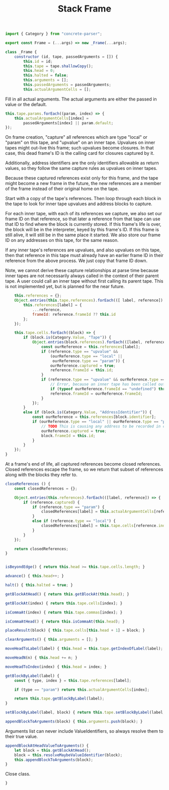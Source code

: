 #+TITLE: Stack Frame
#+PROPERTY: header-args    :comments both :tangle ../src/Frame.js

#+begin_src js
import { Category } from "concrete-parser";
#+end_src

#+begin_src js
export const Frame = (...args) => new _Frame(...args);

class _Frame {
    constructor (id, tape, passedArguments = []) {
        this.id = id;
        this.tape = tape.shallowCopy();
        this.head = 0;
        this.halted = false;
        this.arguments = [];
        this.passedArguments = passedArguments;
        this.actualArgumentCells = [];
#+end_src

Fill in all actual arguments. The actual arguments are either the passed in value or the default.

#+begin_src js
        this.tape.params.forEach((param, index) => {
            this.actualArgumentCells[index] =
                passedArguments[index] || param.default;
        });
#+end_src

On frame creation, "capture" all references which are type "local" or "param" on this tape, and "upvalue" on an inner tape. Upvalues on inner tapes might out-live this frame; such upvalues become closures. In that case, this dead frame's ID is the calling card for closures captured by it.

Additionally, address identifiers are the only identifiers allowable as return values, so they follow the same capture rules as upvalues on inner tapes.

Because these captured references exist only for this frame, and the tape might become a new frame in the future, the new references are a member of the frame instead of their original home on the tape.

Start with a copy of the tape's references. Then loop through each block in the tape to look for inner tape upvalues and address blocks to capture.

For each inner tape, with each of its references we capture, we also set our frame ID on that reference, so that later a reference from that tape can use that ID to find where the block is currently stored. If this frame's life is over, the block will be in the interpreter, keyed by this frame's ID. If this frame is still alive, it will still be in the same place it started. We also store our frame ID on any addresses on this tape, for the same reason.

If any inner tape's references are upvalues, and also upvalues on this tape, then that reference in this tape must already have an earlier frame ID in their reference from the above process. We just copy that frame ID down. 

Note, we cannot derive these capture relationships at parse time because inner tapes are not necessarily always called in the context of their parent tape. A user could call an inner tape without first calling its parent tape. This is not implemented yet, but is planned for the near future.

#+begin_src js
        this.references = {};
        Object.entries(this.tape.references).forEach(([ label, reference]) => {
            this.references[label] = {
                ...reference,
                frameId: reference.frameId ?? this.id
            };
        });

        this.tape.cells.forEach((block) => {
            if (block.is(Category.Value, "Tape")) {
                Object.entries(block.references).forEach(([label, reference]) => {
                    const ourReference = this.references[label];
                    if (reference.type == "upvalue" &&
                        (ourReference.type == "local" ||
                         ourReference.type == "param")) {
                        ourReference.captured = true;
                        reference.frameId = this.id;
                    }
                    if (reference.type == "upvalue" && ourReference.type == "upvalue") {
                        // Error, because an inner tape has been called outside its necessary context. This may not be true, for example in the case of a global called inside an extracted inner tape, but it is an assumption currently and so it we error for safety.
                        if (typeof ourReference.frameId == "undefined") throw new Error(`Inner tape called out of context, reference "${ourReference.label}"`);
                        reference.frameId = ourReference.frameId;
                    }
                });
            }
            else if (block.is(Category.Value, "AddressIdentifier")) {
                const ourReference = this.references[block.identifier];
                if (ourReference.type == "local" || ourReference.type == "param") {
                    // TODO This is causing any address to be recorded in closeReferences, when really only address blocks which escape this frame should be recorded there, not just any address. How can we determine if something escapes the frame?
                    ourReference.captured = true;
                    block.frameId = this.id;
                }
            }
        });
    }
#+end_src

At a frame's end of life, all captured references become closed references. Closed references escape the frame, so we return that subset of references along with the blocks they refer to.

#+begin_src js
    closeReferences () {
        const closedReferences = {};

        Object.entries(this.references).forEach(([label, reference]) => {
            if (reference.captured) {
                if (reference.type == "param") {
                    closedReferences[label] = this.actualArgumentCells[reference.index];
                }
                else if (reference.type == "local") {
                    closedReferences[label] = this.tape.cells[reference.index];
                }
            }
        });

        return closedReferences;
    }
#+end_src

#+begin_src js

    isBeyondEdge() { return this.head >= this.tape.cells.length; }

    advance() { this.head++; }

    halt() { this.halted = true; }

    getBlockAtHead() { return this.getBlockAt(this.head); }

    getBlockAt(index) { return this.tape.cells[index]; }

    isCommaAt(index) { return this.tape.commas[index]; }

    isCommaAtHead() { return this.isCommaAt(this.head); }

    placeResult(block) { this.tape.cells[this.head + 1] = block; }

    clearArguments() { this.arguments = []; }

    moveHeadToLabel(label) { this.head = this.tape.getIndexOfLabel(label); }

    moveHeadN(n) { this.head += n; }

    moveHeadToIndex(index) { this.head = index; }

    getBlockByLabel(label) {
        const { type, index } = this.tape.references[label];

        if (type == "param") return this.actualArgumentCells[index];

        return this.tape.getBlockByLabel(label);
    }

    setBlockByLabel(label, block) { return this.tape.setBlockByLabel(label, block); }

    appendBlockToArguments(block) { this.arguments.push(block); }

#+end_src

Arguments list can never include ValueIdentifiers, so always resolve them to their true value.

#+begin_src js
    appendBlockAtHeadValueToArguments() {
        let block = this.getBlockAtHead();
        block = this.resolveMaybeValueIdentifier(block);
        this.appendBlockToArguments(block);
    }
#+end_src

Close class.

#+begin_src js
}
#+end_src
